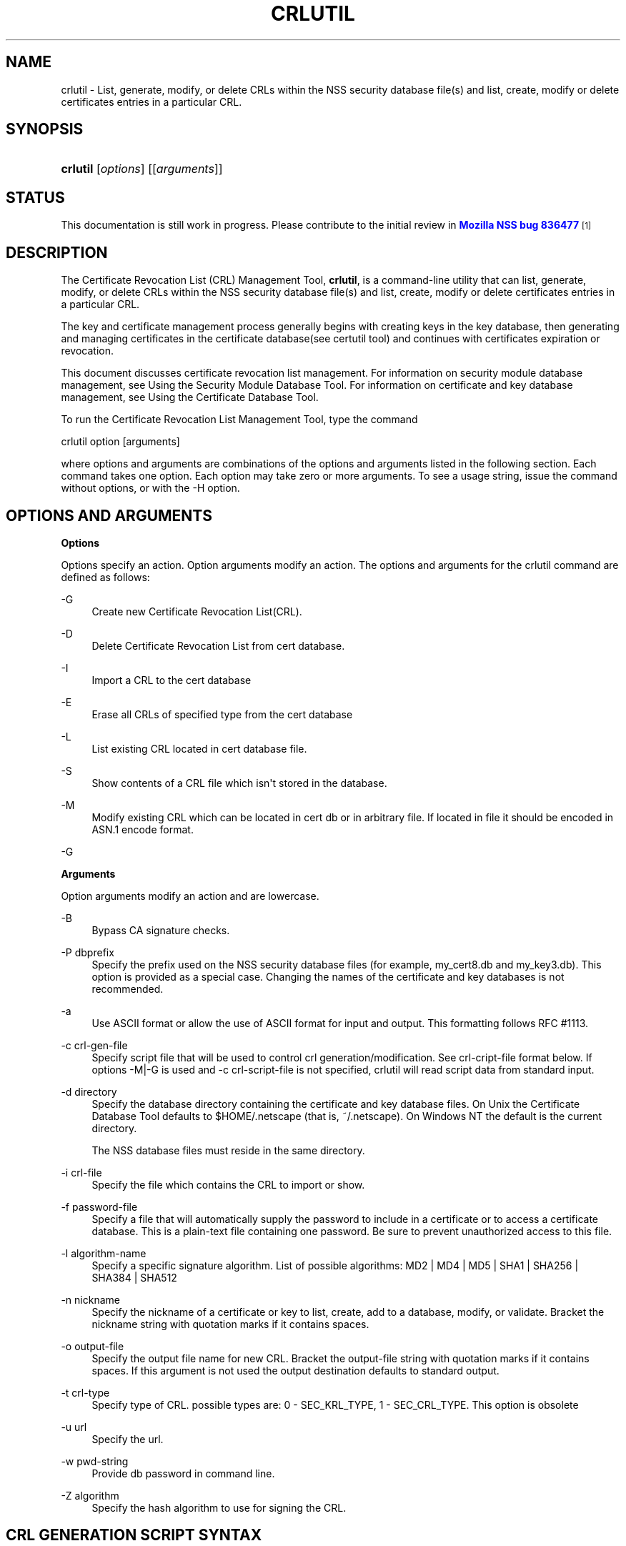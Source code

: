 '\" t
.\"     Title: CRLUTIL
.\"    Author: [see the "Authors" section]
.\" Generator: DocBook XSL Stylesheets v1.78.1 <http://docbook.sf.net/>
.\"      Date: 19 July 2013
.\"    Manual: NSS Security Tools
.\"    Source: nss-tools
.\"  Language: English
.\"
.TH "CRLUTIL" "1" "19 July 2013" "nss-tools" "NSS Security Tools"
.\" -----------------------------------------------------------------
.\" * Define some portability stuff
.\" -----------------------------------------------------------------
.\" ~~~~~~~~~~~~~~~~~~~~~~~~~~~~~~~~~~~~~~~~~~~~~~~~~~~~~~~~~~~~~~~~~
.\" http://bugs.debian.org/507673
.\" http://lists.gnu.org/archive/html/groff/2009-02/msg00013.html
.\" ~~~~~~~~~~~~~~~~~~~~~~~~~~~~~~~~~~~~~~~~~~~~~~~~~~~~~~~~~~~~~~~~~
.ie \n(.g .ds Aq \(aq
.el       .ds Aq '
.\" -----------------------------------------------------------------
.\" * set default formatting
.\" -----------------------------------------------------------------
.\" disable hyphenation
.nh
.\" disable justification (adjust text to left margin only)
.ad l
.\" -----------------------------------------------------------------
.\" * MAIN CONTENT STARTS HERE *
.\" -----------------------------------------------------------------
.SH "NAME"
crlutil \- List, generate, modify, or delete CRLs within the NSS security database file(s) and list, create, modify or delete certificates entries in a particular CRL\&.
.SH "SYNOPSIS"
.HP \w'\fBcrlutil\fR\ 'u
\fBcrlutil\fR [\fIoptions\fR] [[\fIarguments\fR]]
.SH "STATUS"
.PP
This documentation is still work in progress\&. Please contribute to the initial review in
\m[blue]\fBMozilla NSS bug 836477\fR\m[]\&\s-2\u[1]\d\s+2
.SH "DESCRIPTION"
.PP
The Certificate Revocation List (CRL) Management Tool,
\fBcrlutil\fR, is a command\-line utility that can list, generate, modify, or delete CRLs within the NSS security database file(s) and list, create, modify or delete certificates entries in a particular CRL\&.
.PP
The key and certificate management process generally begins with creating keys in the key database, then generating and managing certificates in the certificate database(see certutil tool) and continues with certificates expiration or revocation\&.
.PP
This document discusses certificate revocation list management\&. For information on security module database management, see Using the Security Module Database Tool\&. For information on certificate and key database management, see Using the Certificate Database Tool\&.
.PP
To run the Certificate Revocation List Management Tool, type the command
.PP
crlutil option [arguments]
.PP
where options and arguments are combinations of the options and arguments listed in the following section\&. Each command takes one option\&. Each option may take zero or more arguments\&. To see a usage string, issue the command without options, or with the \-H option\&.
.SH "OPTIONS AND ARGUMENTS"
.PP
.PP
\fBOptions\fR
.PP
Options specify an action\&. Option arguments modify an action\&. The options and arguments for the crlutil command are defined as follows:
.PP
\-G
.RS 4
Create new Certificate Revocation List(CRL)\&.
.RE
.PP
\-D
.RS 4
Delete Certificate Revocation List from cert database\&.
.RE
.PP
\-I
.RS 4
Import a CRL to the cert database
.RE
.PP
\-E
.RS 4
Erase all CRLs of specified type from the cert database
.RE
.PP
\-L
.RS 4
List existing CRL located in cert database file\&.
.RE
.PP
\-S
.RS 4
Show contents of a CRL file which isn\*(Aqt stored in the database\&.
.RE
.PP
\-M
.RS 4
Modify existing CRL which can be located in cert db or in arbitrary file\&. If located in file it should be encoded in ASN\&.1 encode format\&.
.RE
.PP
\-G
.RS 4
.RE
.PP
\fBArguments\fR
.PP
Option arguments modify an action and are lowercase\&.
.PP
\-B
.RS 4
Bypass CA signature checks\&.
.RE
.PP
\-P dbprefix
.RS 4
Specify the prefix used on the NSS security database files (for example, my_cert8\&.db and my_key3\&.db)\&. This option is provided as a special case\&. Changing the names of the certificate and key databases is not recommended\&.
.RE
.PP
\-a
.RS 4
Use ASCII format or allow the use of ASCII format for input and output\&. This formatting follows RFC #1113\&.
.RE
.PP
\-c crl\-gen\-file
.RS 4
Specify script file that will be used to control crl generation/modification\&. See crl\-cript\-file format below\&. If options \-M|\-G is used and \-c crl\-script\-file is not specified, crlutil will read script data from standard input\&.
.RE
.PP
\-d directory
.RS 4
Specify the database directory containing the certificate and key database files\&. On Unix the Certificate Database Tool defaults to $HOME/\&.netscape (that is, ~/\&.netscape)\&. On Windows NT the default is the current directory\&.
.sp
The NSS database files must reside in the same directory\&.
.RE
.PP
\-i crl\-file
.RS 4
Specify the file which contains the CRL to import or show\&.
.RE
.PP
\-f password\-file
.RS 4
Specify a file that will automatically supply the password to include in a certificate or to access a certificate database\&. This is a plain\-text file containing one password\&. Be sure to prevent unauthorized access to this file\&.
.RE
.PP
\-l algorithm\-name
.RS 4
Specify a specific signature algorithm\&. List of possible algorithms: MD2 | MD4 | MD5 | SHA1 | SHA256 | SHA384 | SHA512
.RE
.PP
\-n nickname
.RS 4
Specify the nickname of a certificate or key to list, create, add to a database, modify, or validate\&. Bracket the nickname string with quotation marks if it contains spaces\&.
.RE
.PP
\-o output\-file
.RS 4
Specify the output file name for new CRL\&. Bracket the output\-file string with quotation marks if it contains spaces\&. If this argument is not used the output destination defaults to standard output\&.
.RE
.PP
\-t crl\-type
.RS 4
Specify type of CRL\&. possible types are: 0 \- SEC_KRL_TYPE, 1 \- SEC_CRL_TYPE\&. This option is obsolete
.RE
.PP
\-u url
.RS 4
Specify the url\&.
.RE
.PP
\-w pwd\-string
.RS 4
Provide db password in command line\&.
.RE
.PP
\-Z algorithm
.RS 4
Specify the hash algorithm to use for signing the CRL\&.
.RE
.SH "CRL GENERATION SCRIPT SYNTAX"
.PP
CRL generation script file has the following syntax:
.PP
* Line with comments should have # as a first symbol of a line
.PP
* Set "this update" or "next update" CRL fields:
.PP
update=YYYYMMDDhhmmssZ nextupdate=YYYYMMDDhhmmssZ
.PP
Field "next update" is optional\&. Time should be in GeneralizedTime format (YYYYMMDDhhmmssZ)\&. For example: 20050204153000Z
.PP
* Add an extension to a CRL or a crl certificate entry:
.PP
addext extension\-name critical/non\-critical [arg1[arg2 \&.\&.\&.]]
.PP
Where:
.PP
extension\-name: string value of a name of known extensions\&. critical/non\-critical: is 1 when extension is critical and 0 otherwise\&. arg1, arg2: specific to extension type extension parameters
.PP
addext uses the range that was set earlier by addcert and will install an extension to every cert entries within the range\&.
.PP
* Add certificate entries(s) to CRL:
.PP
addcert range date
.PP
range: two integer values separated by dash: range of certificates that will be added by this command\&. dash is used as a delimiter\&. Only one cert will be added if there is no delimiter\&. date: revocation date of a cert\&. Date should be represented in GeneralizedTime format (YYYYMMDDhhmmssZ)\&.
.PP
* Remove certificate entry(s) from CRL
.PP
rmcert range
.PP
Where:
.PP
range: two integer values separated by dash: range of certificates that will be added by this command\&. dash is used as a delimiter\&. Only one cert will be added if there is no delimiter\&.
.PP
* Change range of certificate entry(s) in CRL
.PP
range new\-range
.PP
Where:
.PP
new\-range: two integer values separated by dash: range of certificates that will be added by this command\&. dash is used as a delimiter\&. Only one cert will be added if there is no delimiter\&.
.PP
Implemented Extensions
.PP
The extensions defined for CRL provide methods for associating additional attributes with CRLs of theirs entries\&. For more information see RFC #3280
.PP
* Add The Authority Key Identifier extension:
.PP
The authority key identifier extension provides a means of identifying the public key corresponding to the private key used to sign a CRL\&.
.PP
authKeyId critical [key\-id | dn cert\-serial]
.PP
Where:
.PP
authKeyIdent: identifies the name of an extension critical: value of 1 of 0\&. Should be set to 1 if this extension is critical or 0 otherwise\&. key\-id: key identifier represented in octet string\&. dn:: is a CA distinguished name cert\-serial: authority certificate serial number\&.
.PP
* Add Issuer Alternative Name extension:
.PP
The issuer alternative names extension allows additional identities to be associated with the issuer of the CRL\&. Defined options include an rfc822 name (electronic mail address), a DNS name, an IP address, and a URI\&.
.PP
issuerAltNames non\-critical name\-list
.PP
Where:
.PP
subjAltNames: identifies the name of an extension should be set to 0 since this is non\-critical extension name\-list: comma separated list of names
.PP
* Add CRL Number extension:
.PP
The CRL number is a non\-critical CRL extension which conveys a monotonically increasing sequence number for a given CRL scope and CRL issuer\&. This extension allows users to easily determine when a particular CRL supersedes another CRL
.PP
crlNumber non\-critical number
.PP
Where:
.PP
crlNumber: identifies the name of an extension critical: should be set to 0 since this is non\-critical extension number: value of long which identifies the sequential number of a CRL\&.
.PP
* Add Revocation Reason Code extension:
.PP
The reasonCode is a non\-critical CRL entry extension that identifies the reason for the certificate revocation\&.
.PP
reasonCode non\-critical code
.PP
Where:
.PP
reasonCode: identifies the name of an extension non\-critical: should be set to 0 since this is non\-critical extension code: the following codes are available:
.PP
unspecified (0), keyCompromise (1), cACompromise (2), affiliationChanged (3), superseded (4), cessationOfOperation (5), certificateHold (6), removeFromCRL (8), privilegeWithdrawn (9), aACompromise (10)
.PP
* Add Invalidity Date extension:
.PP
The invalidity date is a non\-critical CRL entry extension that provides the date on which it is known or suspected that the private key was compromised or that the certificate otherwise became invalid\&.
.PP
invalidityDate non\-critical date
.PP
Where:
.PP
crlNumber: identifies the name of an extension non\-critical: should be set to 0 since this is non\-critical extension date: invalidity date of a cert\&. Date should be represented in GeneralizedTime format (YYYYMMDDhhmmssZ)\&.
.SH "USAGE"
.PP
The Certificate Revocation List Management Tool\*(Aqs capabilities are grouped as follows, using these combinations of options and arguments\&. Options and arguments in square brackets are optional, those without square brackets are required\&.
.PP
See "Implemented extensions" for more information regarding extensions and their parameters\&.
.PP
* Creating or modifying a CRL:
.sp
.if n \{\
.RS 4
.\}
.nf
crlutil \-G|\-M \-c crl\-gen\-file \-n nickname [\-i crl] [\-u url] [\-d keydir] [\-P dbprefix] [\-l alg] [\-a] [\-B] 
      
.fi
.if n \{\
.RE
.\}
.PP
* Listing all CRls or a named CRL:
.sp
.if n \{\
.RS 4
.\}
.nf
	crlutil \-L [\-n crl\-name] [\-d krydir] 
      
.fi
.if n \{\
.RE
.\}
.PP
* Deleting CRL from db:
.sp
.if n \{\
.RS 4
.\}
.nf
	crlutil \-D \-n nickname [\-d keydir] [\-P dbprefix] 
      
.fi
.if n \{\
.RE
.\}
.PP
* Erasing CRLs from db:
.sp
.if n \{\
.RS 4
.\}
.nf
	crlutil \-E [\-d keydir] [\-P dbprefix] 
      
.fi
.if n \{\
.RE
.\}
.PP
* Deleting CRL from db:
.sp
.if n \{\
.RS 4
.\}
.nf
          crlutil \-D \-n nickname [\-d keydir] [\-P dbprefix]
    
.fi
.if n \{\
.RE
.\}
.PP
* Erasing CRLs from db:
.sp
.if n \{\
.RS 4
.\}
.nf
          crlutil \-E [\-d keydir] [\-P dbprefix] 
    
.fi
.if n \{\
.RE
.\}
.PP
* Import CRL from file:
.sp
.if n \{\
.RS 4
.\}
.nf
          crlutil \-I \-i crl [\-t crlType] [\-u url] [\-d keydir] [\-P dbprefix] [\-B] 
    
.fi
.if n \{\
.RE
.\}
.SH "SEE ALSO"
.PP
certutil(1)
.SH "SEE ALSO"
.PP
.PP
.PP
.PP
.SH "ADDITIONAL RESOURCES"
.PP
For information about NSS and other tools related to NSS (like JSS), check out the NSS project wiki at
\m[blue]\fBhttp://www\&.mozilla\&.org/projects/security/pki/nss/\fR\m[]\&. The NSS site relates directly to NSS code changes and releases\&.
.PP
Mailing lists: https://lists\&.mozilla\&.org/listinfo/dev\-tech\-crypto
.PP
IRC: Freenode at #dogtag\-pki
.SH "AUTHORS"
.PP
The NSS tools were written and maintained by developers with Netscape, Red Hat, Sun, Oracle, Mozilla, and Google\&.
.PP
Authors: Elio Maldonado <emaldona@redhat\&.com>, Deon Lackey <dlackey@redhat\&.com>\&.
.SH "LICENSE"
.PP
Licensed under the Mozilla Public License, v\&. 2\&.0\&. If a copy of the MPL was not distributed with this file, You can obtain one at http://mozilla\&.org/MPL/2\&.0/\&.
.SH "NOTES"
.IP " 1." 4
Mozilla NSS bug 836477
.RS 4
\%https://bugzilla.mozilla.org/show_bug.cgi?id=836477
.RE
